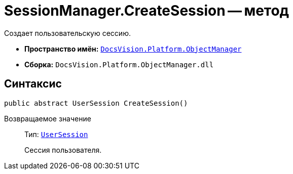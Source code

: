 = SessionManager.CreateSession -- метод

Создает пользовательскую сессию.

* *Пространство имён:* `xref:api/DocsVision/Platform/ObjectManager/ObjectManager_NS.adoc[DocsVision.Platform.ObjectManager]`
* *Сборка:* `DocsVision.Platform.ObjectManager.dll`

== Синтаксис

[source,csharp]
----
public abstract UserSession CreateSession()
----

Возвращаемое значение::
Тип: `xref:api/DocsVision/Platform/ObjectManager/UserSession_CL.adoc[UserSession]`
+
Сессия пользователя.
